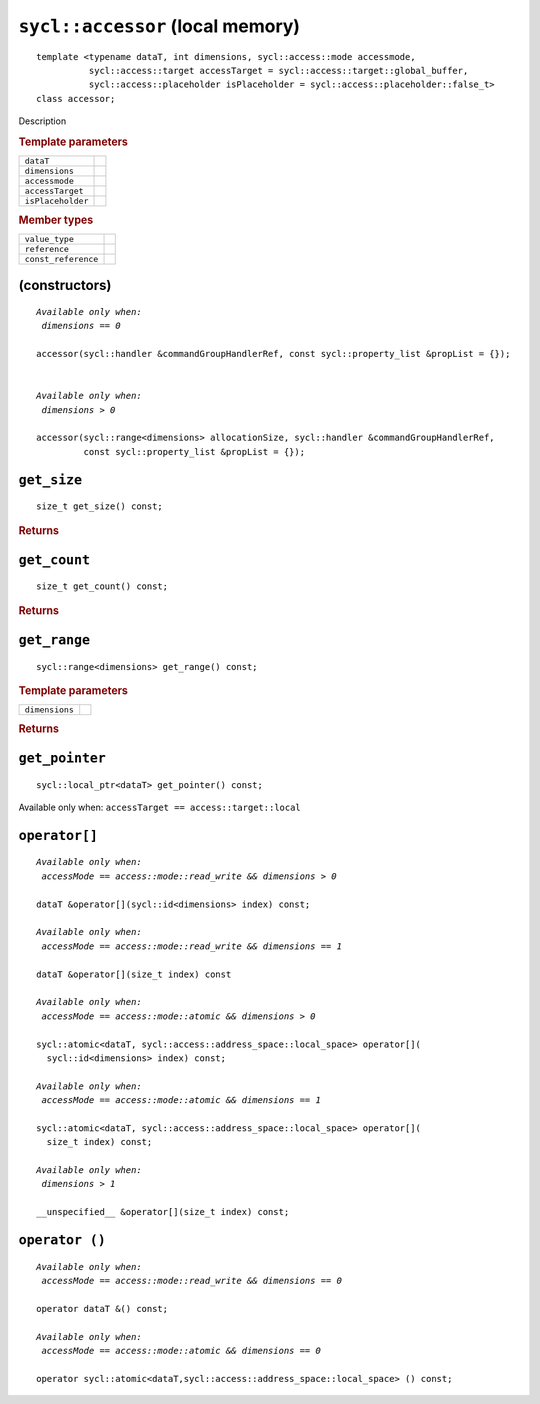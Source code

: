 ..
  Copyright 2020 The Khronos Group Inc.
  SPDX-License-Identifier: CC-BY-4.0

.. rst-class:: api-class

=================================
``sycl::accessor`` (local memory)
=================================

::

   template <typename dataT, int dimensions, sycl::access::mode accessmode,
             sycl::access::target accessTarget = sycl::access::target::global_buffer,
             sycl::access::placeholder isPlaceholder = sycl::access::placeholder::false_t>
   class accessor;

Description

.. rubric:: Template parameters

=================  =======
``dataT``
``dimensions``
``accessmode``
``accessTarget``
``isPlaceholder``
=================  =======

.. rubric:: Member types

===================  =======
``value_type``
``reference``
``const_reference``
===================  =======

.. seealso:: |SYCL_SPEC_LOCAL_ACCESSOR|

(constructors)
==============

.. parsed-literal::

  *Available only when:
   dimensions == 0*

  accessor(sycl::handler &commandGroupHandlerRef, const sycl::property_list &propList = {});


  *Available only when:
   dimensions > 0*

  accessor(sycl::range<dimensions> allocationSize, sycl::handler &commandGroupHandlerRef,
           const sycl::property_list &propList = {});



``get_size``
============

::

  size_t get_size() const;

.. rubric:: Returns

``get_count``
=============

::

  size_t get_count() const;

.. rubric:: Returns

``get_range``
=============

::

  sycl::range<dimensions> get_range() const;

.. rubric:: Template parameters

===============  =======
``dimensions``
===============  =======

.. rubric:: Returns

``get_pointer``
===============

::

  sycl::local_ptr<dataT> get_pointer() const;

Available only when: ``accessTarget == access::target::local``

``operator[]``
==============

.. parsed-literal::

  *Available only when:
   accessMode == access::mode::read_write && dimensions > 0*

  dataT &operator[](sycl::id<dimensions> index) const;

  *Available only when:
   accessMode == access::mode::read_write && dimensions == 1*

  dataT &operator[](size_t index) const

  *Available only when:
   accessMode == access::mode::atomic && dimensions > 0*

  sycl::atomic<dataT, sycl::access::address_space::local_space> operator[](
    sycl::id<dimensions> index) const;

  *Available only when:
   accessMode == access::mode::atomic && dimensions == 1*

  sycl::atomic<dataT, sycl::access::address_space::local_space> operator[](
    size_t index) const;

  *Available only when:
   dimensions > 1*

  __unspecified__ &operator[](size_t index) const;


``operator ()``
===============

.. parsed-literal::

  *Available only when:
   accessMode == access::mode::read_write && dimensions == 0*

  operator dataT &() const;

  *Available only when:
   accessMode == access::mode::atomic && dimensions == 0*

  operator sycl::atomic<dataT,sycl::access::address_space::local_space> () const;
